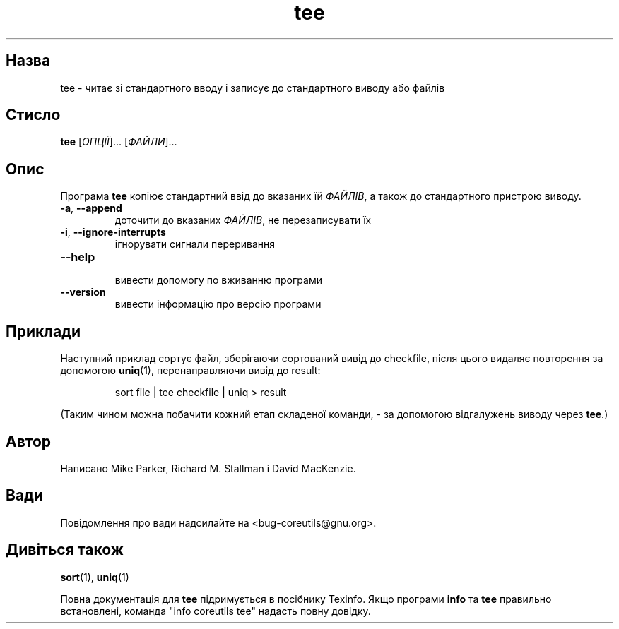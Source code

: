 ." © 2005-2007 DLOU, GNU FDL
." URL: <http://docs.linux.org.ua/index.php/Man_Contents>
." Supported by <docs@linux.org.ua>
."
." Permission is granted to copy, distribute and/or modify this document
." under the terms of the GNU Free Documentation License, Version 1.2
." or any later version published by the Free Software Foundation;
." with no Invariant Sections, no Front-Cover Texts, and no Back-Cover Texts.
." 
." A copy of the license is included  as a file called COPYING in the
." main directory of the man-pages-* source package.
."
." This manpage has been automatically generated by wiki2man.py
." This tool can be found at: <http://wiki2man.sourceforge.net>
." Please send any bug reports, improvements, comments, patches, etc. to
." E-mail: <wiki2man-develop@lists.sourceforge.net>.

.TH "tee" "1" "2007-10-27-16:31" "© 2005-2007 DLOU, GNU FDL" "2007-10-27-16:31"

.SH "Назва"
.PP
tee \- читає зі стандартного вводу і записує до стандартного виводу або файлів 

.SH "Стисло"
.PP
\fBtee\fR [\fIОПЦІЇ\fR]... [\fIФАЙЛИ\fR]... 

.SH "Опис"
.PP
Програма \fBtee\fR копіює стандартний ввід до вказаних їй \fIФАЙЛІВ\fR, а також до стандартного пристрою виводу. 

.TP
.B \fB\-a\fR, \fB\-\-append\fR
 доточити до вказаних \fIФАЙЛІВ\fR, не перезаписувати їх 

.TP
.B \fB\-i\fR, \fB\-\-ignore\-interrupts\fR
 ігнорувати сигнали переривання 

.TP
.B \fB\-\-help\fR
 вивести допомогу по вживанню програми 

.TP
.B \fB\-\-version\fR
 вивести інформацію про версію програми 

.SH "Приклади"
.PP
Наступний приклад сортує файл, зберігаючи сортований вивід до checkfile, після цього видаляє повторення за допомогою \fBuniq\fR(1), перенаправляючи вивід до result: 

.RS
.nf
        sort file | tee checkfile | uniq > result

.fi
.RE
(Таким чином можна побачити кожний етап складеної команди, \- за допомогою відгалужень виводу через \fBtee\fR.) 

.SH "Автор"
.PP
Написано Mike Parker, Richard M. Stallman і David MacKenzie. 

.SH "Вади"
.PP
Повідомлення про вади надсилайте на <bug\-coreutils@gnu.org>. 

.SH "Дивіться також"
.PP
\fBsort\fR(1), \fBuniq\fR(1) 

Повна документація для \fBtee\fR підримується в посібнику Texinfo. Якщо програми \fBinfo\fR та \fBtee\fR правильно встановлені, команда "info coreutils tee" надасть повну довідку. 

